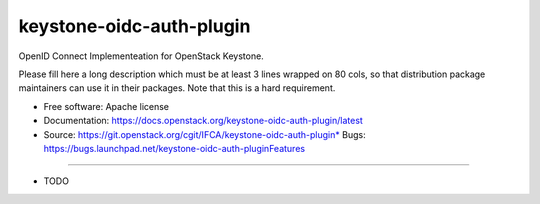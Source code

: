 ===============================
keystone-oidc-auth-plugin
===============================

OpenID Connect Implementeation for OpenStack Keystone.

Please fill here a long description which must be at least 3 lines wrapped on
80 cols, so that distribution package maintainers can use it in their packages.
Note that this is a hard requirement.

* Free software: Apache license
* Documentation: https://docs.openstack.org/keystone-oidc-auth-plugin/latest
* Source: https://git.openstack.org/cgit/IFCA/keystone-oidc-auth-plugin* Bugs: https://bugs.launchpad.net/keystone-oidc-auth-pluginFeatures
--------

* TODO
